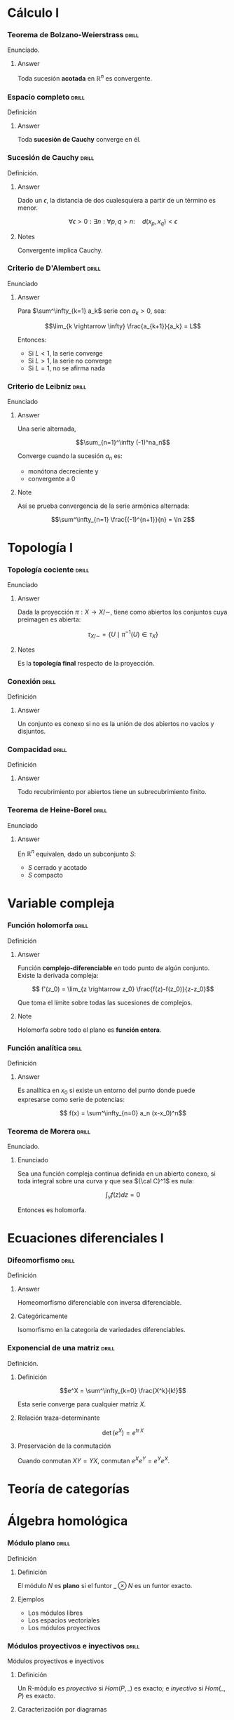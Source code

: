 # -*- mode: org; coding: utf-8 -*-
#+latex_header: \usepackage{amsmath}
#+latex_header: \usepackage{amsthm}
#+latex_header: \usepackage{tikz-cd}

* Cálculo I
*** Teorema de Bolzano-Weierstrass 				      :drill:
    SCHEDULED: <2016-10-18 Tue>
    :PROPERTIES:
    :ID:       55318435-09ab-44ac-8d7d-0f15b16d7020
    :DRILL_LAST_INTERVAL: 4.0
    :DRILL_REPEATS_SINCE_FAIL: 2
    :DRILL_TOTAL_REPEATS: 1
    :DRILL_FAILURE_COUNT: 0
    :DRILL_AVERAGE_QUALITY: 4.0
    :DRILL_EASE: 2.5
    :DRILL_LAST_QUALITY: 4
    :DRILL_LAST_REVIEWED: [2016-10-14 Fri 19:27]
    :END:

Enunciado.

**** Answer
Toda sucesión *acotada* en $\mathbb{R}^n$ es convergente.

*** Espacio completo 						      :drill:
    SCHEDULED: <2016-10-18 Tue>
    :PROPERTIES:
    :ID:       b9f8e947-4653-442b-8b5a-3466e79d4e76
    :DRILL_LAST_INTERVAL: 4.14
    :DRILL_REPEATS_SINCE_FAIL: 2
    :DRILL_TOTAL_REPEATS: 2
    :DRILL_FAILURE_COUNT: 1
    :DRILL_AVERAGE_QUALITY: 2.5
    :DRILL_EASE: 2.6
    :DRILL_LAST_QUALITY: 5
    :DRILL_LAST_REVIEWED: [2016-10-14 Fri 19:34]
    :END:
Definición
**** Answer
Toda *sucesión de Cauchy* converge en él.

*** Sucesión de Cauchy 						      :drill:
    SCHEDULED: <2016-10-18 Tue>
    :PROPERTIES:
    :ID:       84ed9a91-c566-4315-92dd-134dcec0d8c8
    :DRILL_LAST_INTERVAL: 3.86
    :DRILL_REPEATS_SINCE_FAIL: 2
    :DRILL_TOTAL_REPEATS: 1
    :DRILL_FAILURE_COUNT: 0
    :DRILL_AVERAGE_QUALITY: 3.0
    :DRILL_EASE: 2.36
    :DRILL_LAST_QUALITY: 3
    :DRILL_LAST_REVIEWED: [2016-10-14 Fri 19:34]
    :END:
Definición.

**** Answer
Dado un $\epsilon$, la distancia de dos cualesquiera a partir de un término es
menor.

 \[\forall \epsilon > 0 : \exists n : \forall p,q > n :\quad d(x_p, x_q) < \epsilon \]

**** Notes
Convergente implica Cauchy.
*** Criterio de D'Alembert 					      :drill:
    SCHEDULED: <2016-10-18 Tue>
    :PROPERTIES:
    :ID:       74d86f1a-d9c7-43f8-8ec3-7ee8f4e524a3
    :DRILL_LAST_INTERVAL: 4.14
    :DRILL_REPEATS_SINCE_FAIL: 2
    :DRILL_TOTAL_REPEATS: 1
    :DRILL_FAILURE_COUNT: 0
    :DRILL_AVERAGE_QUALITY: 5.0
    :DRILL_EASE: 2.6
    :DRILL_LAST_QUALITY: 5
    :DRILL_LAST_REVIEWED: [2016-10-14 Fri 20:08]
    :END:

Enunciado

**** Answer

Para $\sum^\infty_{k=1} a_k$ serie con $a_k > 0$, sea:

\[\lim_{k \rightarrow \infty} \frac{a_{k+1}}{a_k} = L\]

Entonces:

- Si $L<1$, la serie converge
- Si $L>1$, la serie no converge
- Si $L=1$, no se afirma nada
*** Criterio de Leibniz 					      :drill:
    SCHEDULED: <2016-10-18 Tue>
    :PROPERTIES:
    :ID:       0f3505a9-6f38-4cab-987d-72e299cdd2b1
    :DRILL_LAST_INTERVAL: 4.14
    :DRILL_REPEATS_SINCE_FAIL: 2
    :DRILL_TOTAL_REPEATS: 1
    :DRILL_FAILURE_COUNT: 0
    :DRILL_AVERAGE_QUALITY: 5.0
    :DRILL_EASE: 2.6
    :DRILL_LAST_QUALITY: 5
    :DRILL_LAST_REVIEWED: [2016-10-14 Fri 20:06]
    :END:
Enunciado

**** Answer

Una serie alternada,

\[\sum_{n=1}^\infty (-1)^na_n\]

Converge cuando la sucesión $a_n$ es:
 - monótona decreciente y
 - convergente a $0$

**** Note
Así se prueba convergencia de la serie armónica alternada:

\[\sum^\infty_{n=1} \frac{(-1)^{n+1}}{n} = \ln 2\]

* Topología I
*** Topología cociente 						      :drill:
    SCHEDULED: <2016-10-18 Tue>
    :PROPERTIES:
    :ID:       64824f61-8ede-48ca-b6a6-214328fcc5cf
    :DRILL_LAST_INTERVAL: 4.14
    :DRILL_REPEATS_SINCE_FAIL: 2
    :DRILL_TOTAL_REPEATS: 1
    :DRILL_FAILURE_COUNT: 0
    :DRILL_AVERAGE_QUALITY: 5.0
    :DRILL_EASE: 2.6
    :DRILL_LAST_QUALITY: 5
    :DRILL_LAST_REVIEWED: [2016-10-14 Fri 20:07]
    :END:

Enunciado

**** Answer

Dada la proyección $\pi : X \longrightarrow X/\sim$, tiene como abiertos los 
conjuntos cuya preimagen es abierta:

\[\tau_{X/\sim} = 
\left\{ U \mid \pi^{-1}(U) \in \tau_X  \right\}\]

**** Notes

Es la *topología final* respecto de la proyección.
*** Conexión 							      :drill:
    SCHEDULED: <2016-10-18 Tue>
    :PROPERTIES:
    :ID:       9d15cd27-ba5f-460a-975e-81594dac05ed
    :DRILL_LAST_INTERVAL: 4.14
    :DRILL_REPEATS_SINCE_FAIL: 2
    :DRILL_TOTAL_REPEATS: 1
    :DRILL_FAILURE_COUNT: 0
    :DRILL_AVERAGE_QUALITY: 5.0
    :DRILL_EASE: 2.6
    :DRILL_LAST_QUALITY: 5
    :DRILL_LAST_REVIEWED: [2016-10-14 Fri 20:06]
    :END:

Definición

**** Answer
Un conjunto es conexo si no es la unión de dos abiertos 
no vacíos y disjuntos.
*** Compacidad 							      :drill:
    SCHEDULED: <2016-10-18 Tue>
    :PROPERTIES:
    :ID:       27d7a587-e95c-4249-987c-fd00bacaf886
    :DRILL_LAST_INTERVAL: 4.0
    :DRILL_REPEATS_SINCE_FAIL: 2
    :DRILL_TOTAL_REPEATS: 1
    :DRILL_FAILURE_COUNT: 0
    :DRILL_AVERAGE_QUALITY: 4.0
    :DRILL_EASE: 2.5
    :DRILL_LAST_QUALITY: 4
    :DRILL_LAST_REVIEWED: [2016-10-14 Fri 20:07]
    :END:

Definición

**** Answer

Todo recubrimiento por abiertos tiene un subrecubrimiento finito.
*** Teorema de Heine-Borel 					      :drill:
    SCHEDULED: <2016-10-18 Tue>
    :PROPERTIES:
    :ID:       103849dd-44e5-4811-98fc-12e18aca905a
    :DRILL_LAST_INTERVAL: 4.14
    :DRILL_REPEATS_SINCE_FAIL: 2
    :DRILL_TOTAL_REPEATS: 1
    :DRILL_FAILURE_COUNT: 0
    :DRILL_AVERAGE_QUALITY: 5.0
    :DRILL_EASE: 2.6
    :DRILL_LAST_QUALITY: 5
    :DRILL_LAST_REVIEWED: [2016-10-14 Fri 20:07]
    :END:
Enunciado

**** Answer

En $\mathbb{R}^n$ equivalen, dado un subconjunto $S$:

 - $S$ cerrado y acotado
 - $S$ compacto
* Variable compleja
*** Función holomorfa 						      :drill:
    SCHEDULED: <2016-10-18 Tue>
    :PROPERTIES:
    :ID:       2fa2a4b8-893e-4929-9b70-bc262a3194ac
    :DRILL_LAST_INTERVAL: 4.14
    :DRILL_REPEATS_SINCE_FAIL: 2
    :DRILL_TOTAL_REPEATS: 1
    :DRILL_FAILURE_COUNT: 0
    :DRILL_AVERAGE_QUALITY: 5.0
    :DRILL_EASE: 2.6
    :DRILL_LAST_QUALITY: 5
    :DRILL_LAST_REVIEWED: [2016-10-14 Fri 22:31]
    :END:
Definición

**** Answer

Función *complejo-diferenciable* en todo punto de algún
conjunto. Existe la derivada compleja:

\[ f'(z_0) = \lim_{z \rightarrow z_0} \frac{f(z)-f(z_0)}{z-z_0}\]

Que toma el límite sobre todas las sucesiones de complejos.

**** Note

Holomorfa sobre todo el plano es *función entera*.

*** Función analítica 						      :drill:
    SCHEDULED: <2016-10-18 Tue>
    :PROPERTIES:
    :ID:       41a59e8e-9553-4ab6-b13f-ba280b976ec3
    :DRILL_LAST_INTERVAL: 4.14
    :DRILL_REPEATS_SINCE_FAIL: 2
    :DRILL_TOTAL_REPEATS: 1
    :DRILL_FAILURE_COUNT: 0
    :DRILL_AVERAGE_QUALITY: 5.0
    :DRILL_EASE: 2.6
    :DRILL_LAST_QUALITY: 5
    :DRILL_LAST_REVIEWED: [2016-10-14 Fri 22:31]
    :END:

Definición

**** Answer

Es analítica en $x_0$ si existe un entorno del punto donde puede
expresarse como serie de potencias:

\[ f(x) = \sum^\infty_{n=0} a_n (x-x_0)^n\]
*** Teorema de Morera 						      :drill:
    SCHEDULED: <2016-10-18 Tue>
    :PROPERTIES:
    :ID:       f7142bef-51e2-4729-aef1-d563614b59ec
    :DRILL_LAST_INTERVAL: 4.0
    :DRILL_REPEATS_SINCE_FAIL: 2
    :DRILL_TOTAL_REPEATS: 1
    :DRILL_FAILURE_COUNT: 0
    :DRILL_AVERAGE_QUALITY: 4.0
    :DRILL_EASE: 2.5
    :DRILL_LAST_QUALITY: 4
    :DRILL_LAST_REVIEWED: [2016-10-14 Fri 22:25]
    :END:
Enunciado.
**** Enunciado
Sea una función compleja continua definida en un abierto conexo,
si toda integral sobre una curva $\gamma$ que sea ${\cal C}^1$ 
es nula:

\[\int_\gamma f(z) dz = 0\]

Entonces es holomorfa.

* Ecuaciones diferenciales I
*** Difeomorfismo 						      :drill:
    SCHEDULED: <2016-10-18 Tue>
    :PROPERTIES:
    :ID:       1000cb9b-ef09-42a2-8169-c4e5531439f9
    :DRILL_LAST_INTERVAL: 4.0
    :DRILL_REPEATS_SINCE_FAIL: 2
    :DRILL_TOTAL_REPEATS: 1
    :DRILL_FAILURE_COUNT: 0
    :DRILL_AVERAGE_QUALITY: 4.0
    :DRILL_EASE: 2.5
    :DRILL_LAST_QUALITY: 4
    :DRILL_LAST_REVIEWED: [2016-10-14 Fri 22:31]
    :END:
Definición
**** Answer
Homeomorfismo diferenciable con inversa diferenciable.
**** Categóricamente
Isomorfismo en la categoría de variedades diferenciables.

*** Exponencial de una matriz 					      :drill:
    SCHEDULED: <2016-10-18 Tue>
    :PROPERTIES:
    :ID:       76ea67b9-ba48-4216-b7f9-d62033363f33
    :DRILL_LAST_INTERVAL: 4.0
    :DRILL_REPEATS_SINCE_FAIL: 2
    :DRILL_TOTAL_REPEATS: 1
    :DRILL_FAILURE_COUNT: 0
    :DRILL_AVERAGE_QUALITY: 4.0
    :DRILL_EASE: 2.5
    :DRILL_LAST_QUALITY: 4
    :DRILL_LAST_REVIEWED: [2016-10-14 Fri 22:32]
    :END:
Definición.

**** Definición

\[e^X = \sum^\infty_{k=0} \frac{X^k}{k!}\]

Esta serie converge para cualquier matriz $X$.

**** Relación traza-determinante

\[\operatorname{det}(e^X) = e^{\operatorname{tr} X}\]

**** Preservación de la conmutación

Cuando conmutan $XY = YX$, conmutan $e^Xe^Y = e^Ye^X$.
* Teoría de categorías
* Álgebra homológica
*** Módulo plano 						      :drill:
    SCHEDULED: <2016-10-18 Tue>
    :PROPERTIES:
    :ID:       00a02e67-5516-47ea-ab08-abf574aeb407
    :DRILL_LAST_INTERVAL: 4.0
    :DRILL_REPEATS_SINCE_FAIL: 2
    :DRILL_TOTAL_REPEATS: 1
    :DRILL_FAILURE_COUNT: 0
    :DRILL_AVERAGE_QUALITY: 4.0
    :DRILL_EASE: 2.5
    :DRILL_LAST_QUALITY: 4
    :DRILL_LAST_REVIEWED: [2016-10-14 Fri 22:26]
    :END:
Definición
**** Definición
El módulo $N$ es *plano* si el funtor $\_ \otimes N$ es un funtor exacto.
**** Ejemplos
- Los módulos libres
- Los espacios vectoriales
- Los módulos proyectivos
*** Módulos proyectivos e inyectivos 				      :drill:
    SCHEDULED: <2016-10-18 Tue>
    :PROPERTIES:
    :ID:       a1c4e673-5b2b-4418-beb5-a79e79e6abf6
    :DRILL_LAST_INTERVAL: 4.0
    :DRILL_REPEATS_SINCE_FAIL: 2
    :DRILL_TOTAL_REPEATS: 2
    :DRILL_FAILURE_COUNT: 1
    :DRILL_AVERAGE_QUALITY: 3.0
    :DRILL_EASE: 2.5
    :DRILL_LAST_QUALITY: 4
    :DRILL_LAST_REVIEWED: [2016-10-14 Fri 22:40]
    :END:
Módulos proyectivos e inyectivos

**** Definición

Un R-módulo es /proyectivo/ si $Hom(P,\_)$
es exacto; e /inyectivo/ si $Hom(\_,P)$ es exacto.

**** Caracterización por diagramas

Esto es equivalente a decir que cada epimorfismo $M \longrightarrow N$ lleva un
morfismo $P \longrightarrow N$ a $P \longrightarrow M$, en el caso de 
/proyectividad/:

\[ \begin{tikzcd}
 & P \dlar[swap,dashed]{\exists p'} \dar[swap]{p} & \\
M \rar[two heads] & N \rar & 0
\end{tikzcd} \]

O que cada monomorfismo $N \longrightarrow M$ lleva un morfismo $N \longrightarrow Q$ 
a un morfismo $M \longrightarrow Q$, en el de la /inyectividad/:

\[ \begin{tikzcd}
 & Q & \\
0 \rar & N \rar[hook] \uar[swap]{q} & M \ular[dashed,swap]{\exists q'}
\end{tikzcd} \]

**** No unicidad
No requerimos a los morfismos creados ser únicos.
¡Esto no es una propiedad universal!

